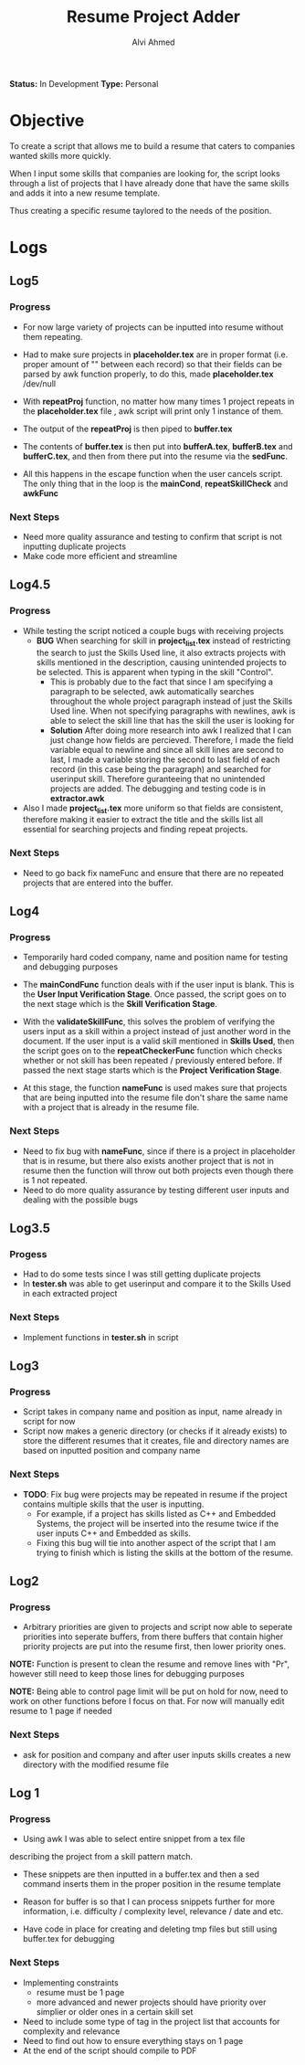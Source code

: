 #+TITLE: Resume Project Adder
#+AUTHOR: Alvi Ahmed
*Status:* In Development
*Type:* Personal


* Objective

To create a script that allows me to build a resume that caters to
companies wanted skills more quickly. 

When I input some skills that companies are looking for, the script
looks through a list of projects that I have already done that have the same
skills and adds it into a new resume template. 

Thus creating a specific resume taylored to the needs of the position.

* Logs  

** Log5

*** Progress 

- For now large variety of projects can be inputted into
  resume without them repeating.
- Had to make sure projects in *placeholder.tex* are in proper format
  (i.e. proper amount of "\n\n" between each record) so that
  their fields can be parsed by awk function properly, to do this,
  made *placeholder.tex* /dev/null
- With *repeatProj* function, no matter how many times 1 project
  repeats in the *placeholder.tex* file , awk
  script will print only 1 instance of them.
- The output of the *repeatProj* is then piped to *buffer.tex*

- The contents of *buffer.tex* is then put into *bufferA.tex*,
  *bufferB.tex* and *bufferC.tex*, and then from there put into the
  resume via the *sedFunc*.

- All this happens in the escape function when the user cancels
  script. The only thing that in the loop is the *mainCond*,
  *repeatSkillCheck* and *awkFunc* 

*** Next Steps

- Need more quality assurance and testing to confirm that script is
  not inputting duplicate projects
- Make code more efficient and streamline

** Log4.5 

*** Progress 

- While testing  the script noticed a couple bugs with receiving
  projects 
  - *BUG* When searching for skill in *project_list.tex* instead of
    restricting the search to just the Skills Used line, it also
    extracts projects with skills mentioned in the description,
    causing unintended projects to be selected. This is apparent when
    typing in the skill "Control".
    - This is probably due to the fact that since I am specifying a
      paragraph to be selected, awk automatically searches throughout
      the whole project paragraph instead of just the Skills Used
      line. When not specifying paragraphs with newlines, awk is able
      to select the skill line that has the skill the user is looking for
    - *Solution* After doing more research into awk I realized that I
      can just change how fields are percieved. Therefore, I made the
      field variable equal to newline and since all skill lines are
      second to last, I made a variable storing the second to last
      field of each record (in this case being the paragraph) and
      searched for userinput skill. Therefore guranteeing that no
      unintended projects are added. The debugging and testing code is
      in *extractor.awk*
- Also I made *project_list.tex* more uniform so that fields are
    consistent, therefore making it easier to extract the title and
    the skills list all essential for searching projects and finding
    repeat projects.

***  Next Steps 

- Need to go back fix nameFunc and ensure that there are no repeated
  projects that are entered into the buffer.

** Log4  

*** Progress  

- Temporarily hard coded company, name and position name for testing
  and debugging purposes

- The *mainCondFunc* function deals with if the user input is
  blank. This is the *User Input Verification Stage*. Once passed, the
  script goes on to the next stage which is the *Skill Verification Stage*.

- With the *validateSkillFunc*, this solves the problem of verifying
  the users input as a skill within a project instead of just another
  word in the document. If the user input is a valid skill mentioned
  in *Skills Used*, then the script goes on to the *repeatCheckerFunc*
  function which checks whether or not skill has been repeated /
  previously entered before. If passed the next stage starts which is
  the *Project Verification Stage*.  

- At this stage, the function *nameFunc* is used makes sure that
  projects that are being inputted into the
  resume file don't share the same name with a project that is already
  in the resume file. 


*** Next Steps 

- Need to fix bug with *nameFunc*,
  since if there is a project in placeholder that is in resume, but
  there also exists another project that is not in resume then the
  function will throw out both projects even though there is 1 not
  repeated.
- Need to do more quality assurance by testing different user inputs
  and dealing with the possible bugs



** Log3.5 

*** Progess 

- Had to do some tests since I was still getting duplicate projects
- In *tester.sh* was able to get userinput and compare it to the
  Skills Used in each extracted project   

*** Next Steps 

- Implement functions in *tester.sh* in script

** Log3 

*** Progress 

- Script takes in company name and position as input, name already in
  script for now
- Script now makes a generic directory (or checks if it already
  exists) to store the different resumes that it creates, file and
  directory names are based on inputted position and company name

*** Next Steps 
- *TODO*: Fix bug were projects may be repeated in resume if the
  project contains multiple skills that the user is inputting.
  - For example, if a project has skills listed as C++ and Embedded
    Systems, the project will be inserted into the resume twice if the
    user inputs C++ and Embedded as skills.
  - Fixing this bug will tie into another aspect of the script that I
    am trying to finish which is listing the skills at  the bottom of
    the resume. 





** Log2 

*** Progress 

- Arbitrary priorities are given to projects and script now able to
  seperate priorities into seperate buffers, from there buffers that
  contain higher priority projects are put into the resume first, then
  lower priority ones.  

*NOTE:* Function is present to clean the resume and remove lines with
"Pr", however still need to keep those lines for debugging purposes

*NOTE:* Being able to control page limit will be put on hold for
  now, need to work on other functions before I focus on that. For now
  will manually edit resume to 1 page if needed

*** Next Steps 
- ask for position and company and after user inputs skills creates a
  new directory with the modified resume file

** Log 1 

*** Progress
- Using awk I was able to select entire snippet from a tex file  
describing the project from a skill pattern match. 

- These snippets are then inputted in a buffer.tex and then a sed
  command inserts them in the proper position in the resume template

- Reason for buffer is so that I can process snippets further for more
  information, i.e. difficulty / complexity level, relevance / date
  and etc. 

- Have code in place for creating and deleting tmp files but still
  using buffer.tex for debugging 

*** Next Steps 

- Implementing constraints 
  - resume must be 1 page
  - more advanced and newer projects should have priority over
    simplier or older ones in a certain skill set
- Need to include some type of tag in the project list that accounts
  for complexity and relevance  
- Need to find out how to ensure everything stays on 1 page
- At the end of the script should compile to PDF


